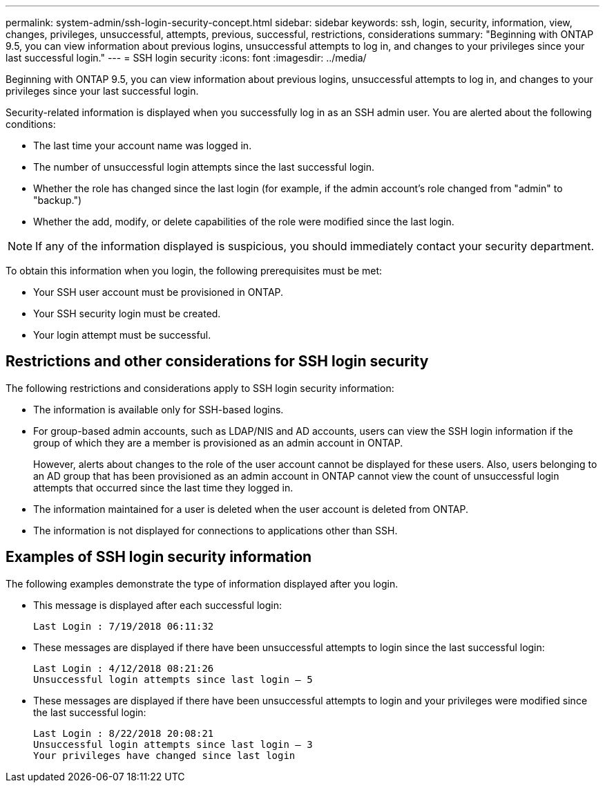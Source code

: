 ---
permalink: system-admin/ssh-login-security-concept.html
sidebar: sidebar
keywords: ssh, login, security, information, view, changes, privileges, unsuccessful, attempts, previous, successful, restrictions, considerations
summary: "Beginning with ONTAP 9.5, you can view information about previous logins, unsuccessful attempts to log in, and changes to your privileges since your last successful login."
---
= SSH login security
:icons: font
:imagesdir: ../media/

[.lead]
Beginning with ONTAP 9.5, you can view information about previous logins, unsuccessful attempts to log in, and changes to your privileges since your last successful login.

Security-related information is displayed when you successfully log in as an SSH admin user. You are alerted about the following conditions:

* The last time your account name was logged in.
* The number of unsuccessful login attempts since the last successful login.
* Whether the role has changed since the last login (for example, if the admin account's role changed from "admin" to "backup.")
* Whether the add, modify, or delete capabilities of the role were modified since the last login.

[NOTE]
====
If any of the information displayed is suspicious, you should immediately contact your security department.
====

To obtain this information when you login, the following prerequisites must be met:

* Your SSH user account must be provisioned in ONTAP.
* Your SSH security login must be created.
* Your login attempt must be successful.

== Restrictions and other considerations for SSH login security

The following restrictions and considerations apply to SSH login security information:

* The information is available only for SSH-based logins.
* For group-based admin accounts, such as LDAP/NIS and AD accounts, users can view the SSH login information if the group of which they are a member is provisioned as an admin account in ONTAP.
+
However, alerts about changes to the role of the user account cannot be displayed for these users. Also, users belonging to an AD group that has been provisioned as an admin account in ONTAP cannot view the count of unsuccessful login attempts that occurred since the last time they logged in.

* The information maintained for a user is deleted when the user account is deleted from ONTAP.
* The information is not displayed for connections to applications other than SSH.

== Examples of SSH login security information

The following examples demonstrate the type of information displayed after you login.

* This message is displayed after each successful login:
+
----

Last Login : 7/19/2018 06:11:32
----

* These messages are displayed if there have been unsuccessful attempts to login since the last successful login:
+
----

Last Login : 4/12/2018 08:21:26
Unsuccessful login attempts since last login – 5
----

* These messages are displayed if there have been unsuccessful attempts to login and your privileges were modified since the last successful login:
+
----

Last Login : 8/22/2018 20:08:21
Unsuccessful login attempts since last login – 3
Your privileges have changed since last login
----

// 09 DEC 2021, BURT 1430515
